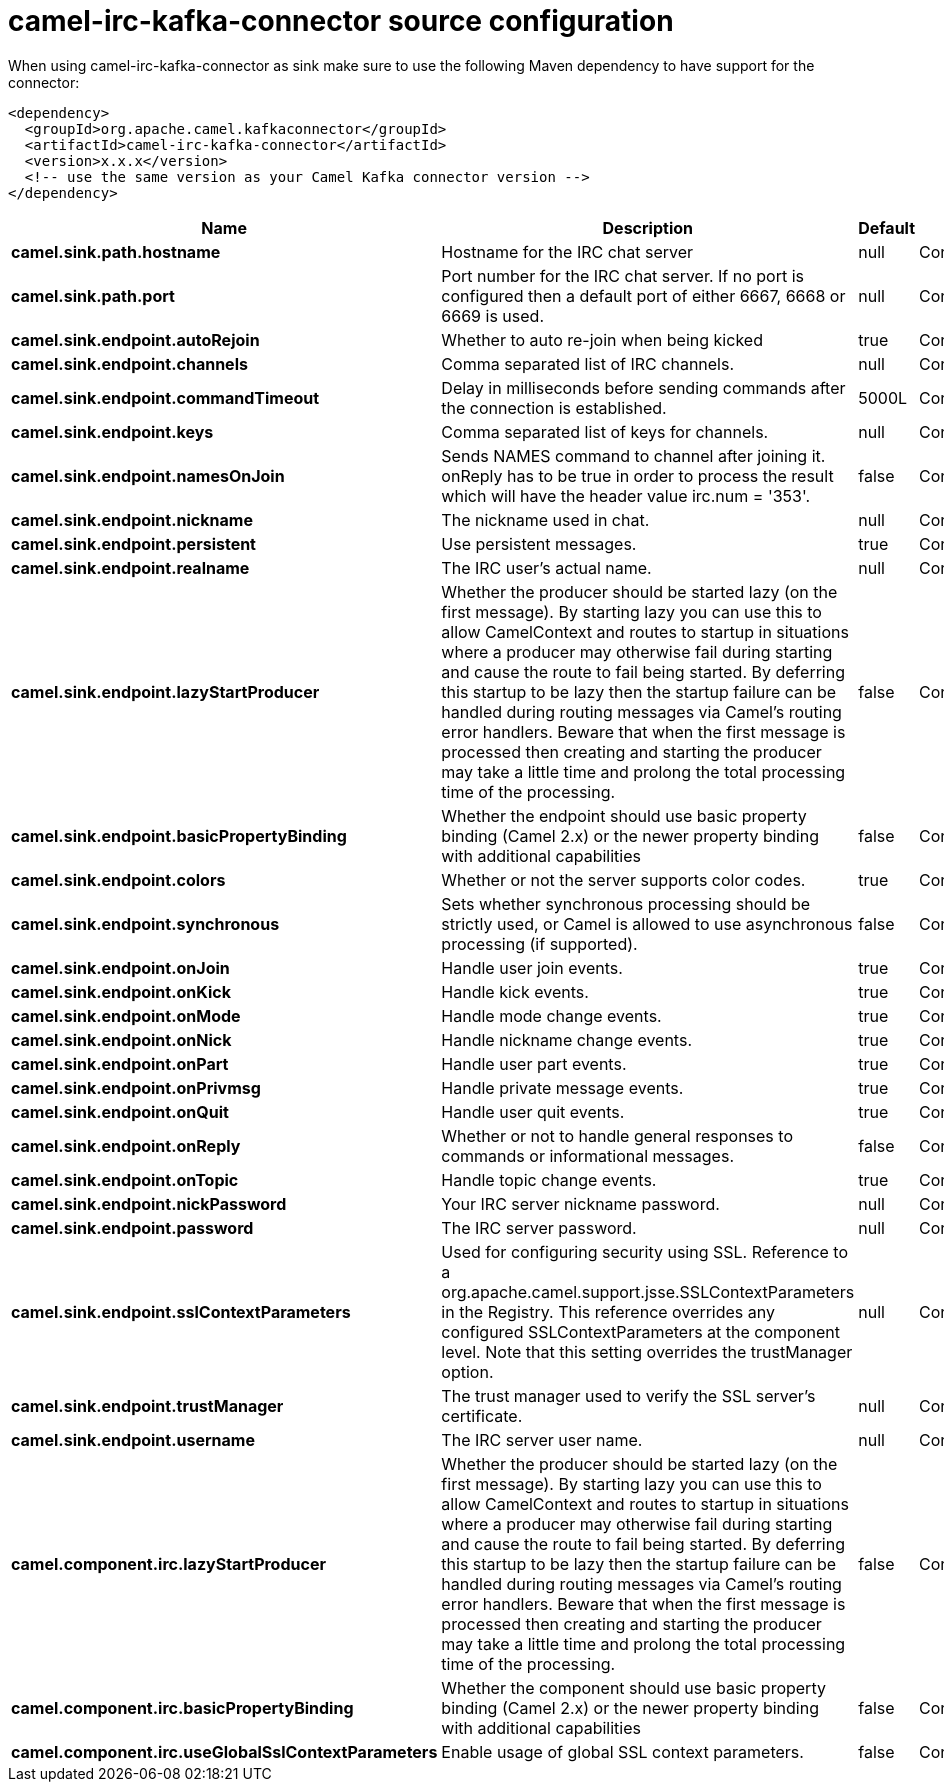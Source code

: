 // kafka-connector options: START
[[camel-irc-kafka-connector-source]]
= camel-irc-kafka-connector source configuration

When using camel-irc-kafka-connector as sink make sure to use the following Maven dependency to have support for the connector:

[source,xml]
----
<dependency>
  <groupId>org.apache.camel.kafkaconnector</groupId>
  <artifactId>camel-irc-kafka-connector</artifactId>
  <version>x.x.x</version>
  <!-- use the same version as your Camel Kafka connector version -->
</dependency>
----


[width="100%",cols="2,5,^1,2",options="header"]
|===
| Name | Description | Default | Priority
| *camel.sink.path.hostname* | Hostname for the IRC chat server | null | ConfigDef.Importance.HIGH
| *camel.sink.path.port* | Port number for the IRC chat server. If no port is configured then a default port of either 6667, 6668 or 6669 is used. | null | ConfigDef.Importance.MEDIUM
| *camel.sink.endpoint.autoRejoin* | Whether to auto re-join when being kicked | true | ConfigDef.Importance.MEDIUM
| *camel.sink.endpoint.channels* | Comma separated list of IRC channels. | null | ConfigDef.Importance.MEDIUM
| *camel.sink.endpoint.commandTimeout* | Delay in milliseconds before sending commands after the connection is established. | 5000L | ConfigDef.Importance.MEDIUM
| *camel.sink.endpoint.keys* | Comma separated list of keys for channels. | null | ConfigDef.Importance.MEDIUM
| *camel.sink.endpoint.namesOnJoin* | Sends NAMES command to channel after joining it. onReply has to be true in order to process the result which will have the header value irc.num = '353'. | false | ConfigDef.Importance.MEDIUM
| *camel.sink.endpoint.nickname* | The nickname used in chat. | null | ConfigDef.Importance.MEDIUM
| *camel.sink.endpoint.persistent* | Use persistent messages. | true | ConfigDef.Importance.LOW
| *camel.sink.endpoint.realname* | The IRC user's actual name. | null | ConfigDef.Importance.MEDIUM
| *camel.sink.endpoint.lazyStartProducer* | Whether the producer should be started lazy (on the first message). By starting lazy you can use this to allow CamelContext and routes to startup in situations where a producer may otherwise fail during starting and cause the route to fail being started. By deferring this startup to be lazy then the startup failure can be handled during routing messages via Camel's routing error handlers. Beware that when the first message is processed then creating and starting the producer may take a little time and prolong the total processing time of the processing. | false | ConfigDef.Importance.MEDIUM
| *camel.sink.endpoint.basicPropertyBinding* | Whether the endpoint should use basic property binding (Camel 2.x) or the newer property binding with additional capabilities | false | ConfigDef.Importance.MEDIUM
| *camel.sink.endpoint.colors* | Whether or not the server supports color codes. | true | ConfigDef.Importance.MEDIUM
| *camel.sink.endpoint.synchronous* | Sets whether synchronous processing should be strictly used, or Camel is allowed to use asynchronous processing (if supported). | false | ConfigDef.Importance.MEDIUM
| *camel.sink.endpoint.onJoin* | Handle user join events. | true | ConfigDef.Importance.MEDIUM
| *camel.sink.endpoint.onKick* | Handle kick events. | true | ConfigDef.Importance.MEDIUM
| *camel.sink.endpoint.onMode* | Handle mode change events. | true | ConfigDef.Importance.MEDIUM
| *camel.sink.endpoint.onNick* | Handle nickname change events. | true | ConfigDef.Importance.MEDIUM
| *camel.sink.endpoint.onPart* | Handle user part events. | true | ConfigDef.Importance.MEDIUM
| *camel.sink.endpoint.onPrivmsg* | Handle private message events. | true | ConfigDef.Importance.MEDIUM
| *camel.sink.endpoint.onQuit* | Handle user quit events. | true | ConfigDef.Importance.MEDIUM
| *camel.sink.endpoint.onReply* | Whether or not to handle general responses to commands or informational messages. | false | ConfigDef.Importance.MEDIUM
| *camel.sink.endpoint.onTopic* | Handle topic change events. | true | ConfigDef.Importance.MEDIUM
| *camel.sink.endpoint.nickPassword* | Your IRC server nickname password. | null | ConfigDef.Importance.MEDIUM
| *camel.sink.endpoint.password* | The IRC server password. | null | ConfigDef.Importance.MEDIUM
| *camel.sink.endpoint.sslContextParameters* | Used for configuring security using SSL. Reference to a org.apache.camel.support.jsse.SSLContextParameters in the Registry. This reference overrides any configured SSLContextParameters at the component level. Note that this setting overrides the trustManager option. | null | ConfigDef.Importance.MEDIUM
| *camel.sink.endpoint.trustManager* | The trust manager used to verify the SSL server's certificate. | null | ConfigDef.Importance.MEDIUM
| *camel.sink.endpoint.username* | The IRC server user name. | null | ConfigDef.Importance.MEDIUM
| *camel.component.irc.lazyStartProducer* | Whether the producer should be started lazy (on the first message). By starting lazy you can use this to allow CamelContext and routes to startup in situations where a producer may otherwise fail during starting and cause the route to fail being started. By deferring this startup to be lazy then the startup failure can be handled during routing messages via Camel's routing error handlers. Beware that when the first message is processed then creating and starting the producer may take a little time and prolong the total processing time of the processing. | false | ConfigDef.Importance.MEDIUM
| *camel.component.irc.basicPropertyBinding* | Whether the component should use basic property binding (Camel 2.x) or the newer property binding with additional capabilities | false | ConfigDef.Importance.MEDIUM
| *camel.component.irc.useGlobalSslContextParameters* | Enable usage of global SSL context parameters. | false | ConfigDef.Importance.MEDIUM
|===
// kafka-connector options: END
